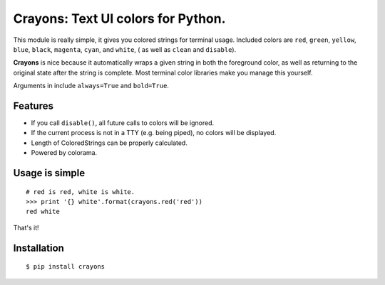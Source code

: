 Crayons: Text UI colors for Python.
===================================

This module is really simple, it gives you colored strings for terminal
usage. Included colors are ``red``, ``green``, ``yellow``, ``blue``, ``black``, ``magenta``, ``cyan``, and ``white``, ( as well as ``clean`` and ``disable``).

.. image:: https://d3vv6lp55qjaqc.cloudfront.net/items/3q0I293q1z293R3a3a3n/Screen%20Shot%202017-01-23%20at%206.00.02%20PM.png?X-CloudApp-Visitor-Id=2577

**Crayons** is nice because it automatically wraps a given string in both the foreground color, as well as returning to the original state after the string is complete. Most terminal color libraries make you manage this yourself. 

Arguments in include ``always=True`` and ``bold=True``. 

Features
--------

- If you call ``disable()``, all future calls to colors will be ignored.
- If the current process is not in a TTY (e.g. being piped), no colors will be displayed.
- Length of ColoredStrings can be properly calculated.
- Powered by colorama.

Usage is simple
---------------

::

    # red is red, white is white.
    >>> print '{} white'.format(crayons.red('red'))
    red white

That's it!

Installation
------------

::

    $ pip install crayons
